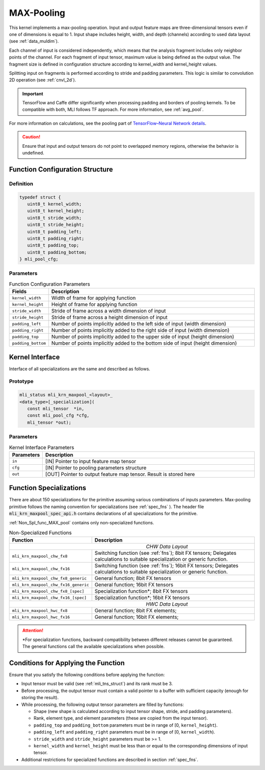 .. _max_pool:

MAX-Pooling
~~~~~~~~~~~

.. image:: ../images/image108.png 
   :align: center
   :alt: Max Pooling Operation Example
   
..   

This kernel implements a max-pooling operation. Input and output
feature maps are three-dimensional tensors even if one of dimensions is
equal to 1. Input shape includes height, width, and depth (channels)
according to used data layout (see :ref:`data_muldim`).

Each channel of input is considered independently, which means that
the analysis fragment includes only neighbor points of the channel.
For each fragment of input tensor, maximum value is being defined as
the output value. The fragment size is defined in configuration
structure according to kernel_width and kernel_height values.

Splitting input on fragments is performed according to stride and
padding parameters. This logic is similar to convolution 2D operation
(see :ref:`cnvl_2d`).

.. important::
   TensorFlow and Caffe differ significantly when processing padding and 
   borders of pooling kernels. To be compatible with both, MLI follows TF 
   approach. For more information, see :ref:`avg_pool`.

..

For more information on calculations, see the pooling part of
`TensorFlow–Neural Network details`_.
   
.. _TensorFlow–Neural Network details: https://www.tensorflow.org/api_guides/python/nn   

.. caution::
   Ensure that input and output
   tensors do not point to     
   overlapped memory regions,  
   otherwise the behavior is   
   undefined.                   

.. _fn_conf_str_max_pool:

Function Configuration Structure
^^^^^^^^^^^^^^^^^^^^^^^^^^^^^^^^

Definition
''''''''''

.. code:: c                 
                            
 typedef struct {           
    uint8_t kernel_width;   
    uint8_t kernel_height;  
    uint8_t stride_width;   
    uint8_t stride_height;  
    uint8_t padding_left;   
    uint8_t padding_right;  
    uint8_t padding_top;    
    uint8_t padding_bottom; 
 } mli_pool_cfg;            

..

Parameters
''''''''''

.. table:: Function Configuration Parameters 
   :widths: 20,130
   
   +-----------------------+-----------------------+
   |  **Fields**           |  **Description**      |
   +-----------------------+-----------------------+
   | ``kernel_width``      | Width of frame for    |
   |                       | applying function     |
   +-----------------------+-----------------------+
   | ``kernel_height``     | Height of frame for   |
   |                       | applying function     |
   +-----------------------+-----------------------+
   | ``stride_width``      | Stride of frame       |
   |                       | across a width        |
   |                       | dimension of input    |
   +-----------------------+-----------------------+
   | ``stride_height``     | Stride of frame       |
   |                       | across a height       |
   |                       | dimension of input    |
   +-----------------------+-----------------------+
   | ``padding_left``      | Number of points      |
   |                       | implicitly added to   |
   |                       | the left side of      |
   |                       | input (width          |
   |                       | dimension)            |
   +-----------------------+-----------------------+
   | ``padding_right``     | Number of points      |
   |                       | implicitly added to   |
   |                       | the right side of     |
   |                       | input (width          |
   |                       | dimension)            |
   +-----------------------+-----------------------+
   | ``padding_top``       | Number of points      |
   |                       | implicitly added to   |
   |                       | the upper side of     |
   |                       | input (height         |
   |                       | dimension)            |
   +-----------------------+-----------------------+
   | ``padding_bottom``    | Number of points      |
   |                       | implicitly added to   |
   |                       | the bottom side of    |
   |                       | input (height         |
   |                       | dimension)            |
   +-----------------------+-----------------------+

.. _general-api-2:

Kernel Interface
^^^^^^^^^^^^^^^^

Interface of all specializations are the same and described as follows.
   
Prototype
'''''''''   

.. code:: c                           
                                      
 mli_status mli_krn_maxpool_<layout>_ 
 <data_type>[_specialization](        
    const mli_tensor  *in,            
    const mli_pool_cfg *cfg,             
    mli_tensor *out);                    

..

Parameters
''''''''''

.. table:: Kernel Interface Parameters
   :widths: 20,130
   
   +-----------------------+-----------------------+
   |   **Parameters**      | **Description**       |
   +-----------------------+-----------------------+
   |                       |                       |
   |                       |                       |
   | ``in``                | [IN] Pointer to input |
   |                       | feature map tensor    |
   +-----------------------+-----------------------+
   | ``cfg``               | [IN] Pointer to       |
   |                       | pooling parameters    |
   |                       | structure             |
   +-----------------------+-----------------------+
   | ``out``               | [OUT] Pointer to      |
   |                       | output feature map    |
   |                       | tensor. Result is     |
   |                       | stored here           |
   +-----------------------+-----------------------+

..

.. _function-specializations-2:

Function Specializations
^^^^^^^^^^^^^^^^^^^^^^^^

There are about 150 specializations for the primitive assuming
various combinations of inputs parameters. Max-pooling primitive
follows the naming convention for specializations (see :ref:`spec_fns`
). The header file :code:`mli_krn_maxpool_spec_api.h` contains
declarations of all specializations for the primitive.

:ref:`Non_Spl_func_MAX_pool` contains only non-specialized functions.

.. _Non_Spl_func_MAX_pool:
.. table:: Non-Specialized Functions
   :widths: 20,130
   
   +--------------------------------------+-----------------------------------+
   | **Function**                         | **Description**                   |
   +======================================+===================================+
   ||                          *CHW Data Layout*                              |
   +--------------------------------------+-----------------------------------+
   | ``mli_krn_maxpool_chw_fx8``          | Switching function (see           |
   |                                      | :ref:`fns`); 8bit FX tensors;     |
   |                                      | Delegates calculations to         |
   |                                      | suitable specialization or        |
   |                                      | generic function.                 |
   +--------------------------------------+-----------------------------------+
   | ``mli_krn_maxpool_chw_fx16``         | Switching function (see           |
   |                                      | :ref:`fns`); 16bit FX tensors;    |
   |                                      | Delegates calculations to         |
   |                                      | suitable specialization or        |
   |                                      | generic function.                 |
   +--------------------------------------+-----------------------------------+
   | ``mli_krn_maxpool_chw_fx8_generic``  | General function; 8bit FX tensors |
   +--------------------------------------+-----------------------------------+
   | ``mli_krn_maxpool_chw_fx16_generic`` | General function; 16bit FX        |
   |                                      | tensors                           |
   +--------------------------------------+-----------------------------------+
   | ``mli_krn_maxpool_chw_fx8_[spec]``   | Specialization function*; 8bit FX |
   |                                      | tensors                           |
   +--------------------------------------+-----------------------------------+
   | ``mli_krn_maxpool_chw_fx16_[spec]``  | Specialization function*; 16bit   |
   |                                      | FX tensors                        |
   +--------------------------------------+-----------------------------------+
   ||                          *HWC Data Layout*                              |
   +--------------------------------------+-----------------------------------+
   | ``mli_krn_maxpool_hwc_fx8``          | General function; 8bit FX         |
   |                                      | elements;                         |
   +--------------------------------------+-----------------------------------+
   | ``mli_krn_maxpool_hwc_fx16``         | General function; 16bit FX        |
   |                                      | elements;                         |
   +--------------------------------------+-----------------------------------+

.. attention:: 
   \*For specialization functions,  
   backward compatibility between 
   different releases cannot be     
   guaranteed. The general functions
   call the available               
   specializations when possible.   

.. _conditions-for-applying-the-function-2:

Conditions for Applying the Function
^^^^^^^^^^^^^^^^^^^^^^^^^^^^^^^^^^^^

Ensure that you satisfy the following conditions before applying the
function:

-  Input tensor must be valid (see :ref:`mli_tns_struct`) and its rank
   must be 3.

-  Before processing, the output tensor must contain a valid pointer to
   a buffer with sufficient capacity (enough for storing the result).

-  While processing, the following output tensor parameters are filled
   by functions:

   -  Shape (new shape is calculated according to input tensor shape,
      stride, and padding parameters).
   
   -  Rank, element type, and element parameters (these are copied from
      the input tensor).
   
   -  ``padding_top`` and ``padding_bottom`` parameters must be in range of [0,
      ``kernel_height``).
   
   -  ``padding_left`` and ``padding_right`` parameters must be in range of [0,
      ``kernel_width``).
   
   -  ``stride_width`` and ``stride_height`` parameters must be >= 1.
   
   -  ``kernel_width`` and ``kernel_height`` must be less than or equal to the
      corresponding dimensions of input tensor.

-  Additional restrictions for specialized functions are described in
   section :ref:`spec_fns`.